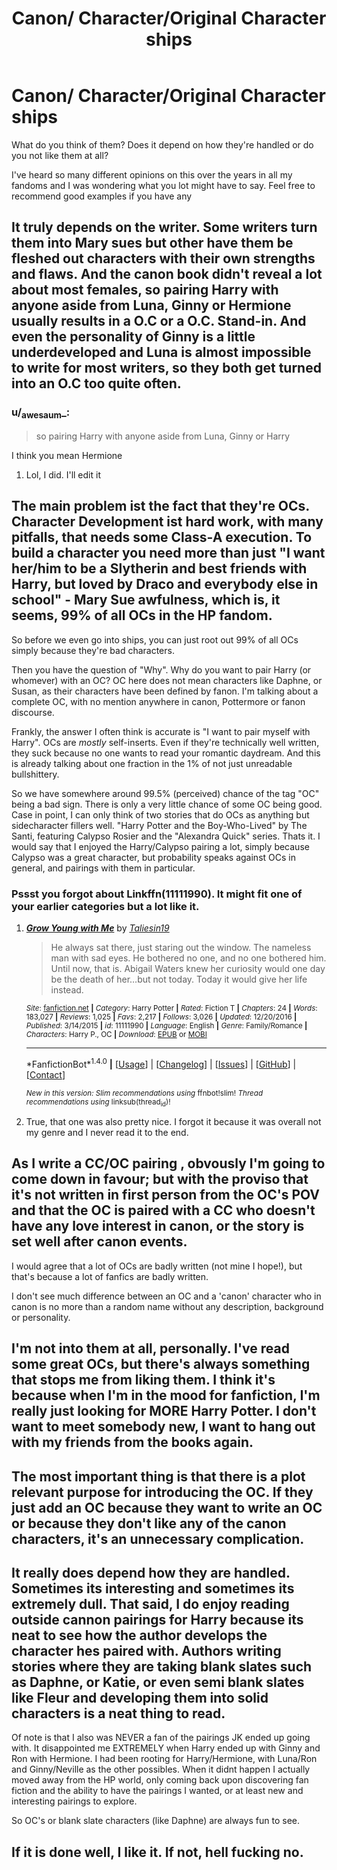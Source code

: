 #+TITLE: Canon/ Character/Original Character ships

* Canon/ Character/Original Character ships
:PROPERTIES:
:Author: BronzeButterfly
:Score: 9
:DateUnix: 1492828099.0
:DateShort: 2017-Apr-22
:FlairText: Discussion
:END:
What do you think of them? Does it depend on how they're handled or do you not like them at all?

I've heard so many different opinions on this over the years in all my fandoms and I was wondering what you lot might have to say. Feel free to recommend good examples if you have any


** It truly depends on the writer. Some writers turn them into Mary sues but other have them be fleshed out characters with their own strengths and flaws. And the canon book didn't reveal a lot about most females, so pairing Harry with anyone aside from Luna, Ginny or Hermione usually results in a O.C or a O.C. Stand-in. And even the personality of Ginny is a little underdeveloped and Luna is almost impossible to write for most writers, so they both get turned into an O.C too quite often.
:PROPERTIES:
:Score: 9
:DateUnix: 1492840504.0
:DateShort: 2017-Apr-22
:END:

*** u/_awesaum_:
#+begin_quote
  so pairing Harry with anyone aside from Luna, Ginny or Harry
#+end_quote

I think you mean Hermione
:PROPERTIES:
:Author: _awesaum_
:Score: 2
:DateUnix: 1492894997.0
:DateShort: 2017-Apr-23
:END:

**** Lol, I did. I'll edit it
:PROPERTIES:
:Score: 1
:DateUnix: 1492940726.0
:DateShort: 2017-Apr-23
:END:


** The main problem ist the fact that they're OCs. Character Development ist hard work, with many pitfalls, that needs some Class-A execution. To build a character you need more than just "I want her/him to be a Slytherin and best friends with Harry, but loved by Draco and everybody else in school" - Mary Sue awfulness, which is, it seems, 99% of all OCs in the HP fandom.

So before we even go into ships, you can just root out 99% of all OCs simply because they're bad characters.

Then you have the question of "Why". Why do you want to pair Harry (or whomever) with an OC? OC here does not mean characters like Daphne, or Susan, as their characters have been defined by fanon. I'm talking about a complete OC, with no mention anywhere in canon, Pottermore or fanon discourse.

Frankly, the answer I often think is accurate is "I want to pair myself with Harry". OCs are /mostly/ self-inserts. Even if they're technically well written, they suck because no one wants to read your romantic daydream. And this is already talking about one fraction in the 1% of not just unreadable bullshittery.

So we have somewhere around 99.5% (perceived) chance of the tag "OC" being a bad sign. There is only a very little chance of some OC being good. Case in point, I can only think of two stories that do OCs as anything but sidecharacter fillers well. "Harry Potter and the Boy-Who-Lived" by The Santi, featuring Calypso Rosier and the "Alexandra Quick" series. Thats it. I would say that I enjoyed the Harry/Calypso pairing a lot, simply because Calypso was a great character, but probability speaks against OCs in general, and pairings with them in particular.
:PROPERTIES:
:Author: UndeadBBQ
:Score: 3
:DateUnix: 1492850166.0
:DateShort: 2017-Apr-22
:END:

*** Pssst you forgot about Linkffn(11111990). It might fit one of your earlier categories but a lot like it.
:PROPERTIES:
:Author: herO_wraith
:Score: 6
:DateUnix: 1492852985.0
:DateShort: 2017-Apr-22
:END:

**** [[http://www.fanfiction.net/s/11111990/1/][*/Grow Young with Me/*]] by [[https://www.fanfiction.net/u/997444/Taliesin19][/Taliesin19/]]

#+begin_quote
  He always sat there, just staring out the window. The nameless man with sad eyes. He bothered no one, and no one bothered him. Until now, that is. Abigail Waters knew her curiosity would one day be the death of her...but not today. Today it would give her life instead.
#+end_quote

^{/Site/: [[http://www.fanfiction.net/][fanfiction.net]] *|* /Category/: Harry Potter *|* /Rated/: Fiction T *|* /Chapters/: 24 *|* /Words/: 183,027 *|* /Reviews/: 1,025 *|* /Favs/: 2,217 *|* /Follows/: 3,026 *|* /Updated/: 12/20/2016 *|* /Published/: 3/14/2015 *|* /id/: 11111990 *|* /Language/: English *|* /Genre/: Family/Romance *|* /Characters/: Harry P., OC *|* /Download/: [[http://www.ff2ebook.com/old/ffn-bot/index.php?id=11111990&source=ff&filetype=epub][EPUB]] or [[http://www.ff2ebook.com/old/ffn-bot/index.php?id=11111990&source=ff&filetype=mobi][MOBI]]}

--------------

*FanfictionBot*^{1.4.0} *|* [[[https://github.com/tusing/reddit-ffn-bot/wiki/Usage][Usage]]] | [[[https://github.com/tusing/reddit-ffn-bot/wiki/Changelog][Changelog]]] | [[[https://github.com/tusing/reddit-ffn-bot/issues/][Issues]]] | [[[https://github.com/tusing/reddit-ffn-bot/][GitHub]]] | [[[https://www.reddit.com/message/compose?to=tusing][Contact]]]

^{/New in this version: Slim recommendations using/ ffnbot!slim! /Thread recommendations using/ linksub(thread_id)!}
:PROPERTIES:
:Author: FanfictionBot
:Score: 1
:DateUnix: 1492852998.0
:DateShort: 2017-Apr-22
:END:


**** True, that one was also pretty nice. I forgot it because it was overall not my genre and I never read it to the end.
:PROPERTIES:
:Author: UndeadBBQ
:Score: 1
:DateUnix: 1492855936.0
:DateShort: 2017-Apr-22
:END:


** As I write a CC/OC pairing , obvously I'm going to come down in favour; but with the proviso that it's not written in first person from the OC's POV and that the OC is paired with a CC who doesn't have any love interest in canon, or the story is set well after canon events.

I would agree that a lot of OCs are badly written (not mine I hope!), but that's because a lot of fanfics are badly written.

I don't see much difference between an OC and a 'canon' character who in canon is no more than a random name without any description, background or personality.
:PROPERTIES:
:Author: booksandpots
:Score: 3
:DateUnix: 1492854081.0
:DateShort: 2017-Apr-22
:END:


** I'm not into them at all, personally. I've read some great OCs, but there's always something that stops me from liking them. I think it's because when I'm in the mood for fanfiction, I'm really just looking for MORE Harry Potter. I don't want to meet somebody new, I want to hang out with my friends from the books again.
:PROPERTIES:
:Author: Emmalinebc
:Score: 2
:DateUnix: 1492842915.0
:DateShort: 2017-Apr-22
:END:


** The most important thing is that there is a plot relevant purpose for introducing the OC. If they just add an OC because they want to write an OC or because they don't like any of the canon characters, it's an unnecessary complication.
:PROPERTIES:
:Author: blandge
:Score: 2
:DateUnix: 1492847441.0
:DateShort: 2017-Apr-22
:END:


** It really does depend how they are handled. Sometimes its interesting and sometimes its extremely dull. That said, I do enjoy reading outside cannon pairings for Harry because its neat to see how the author develops the character hes paired with. Authors writing stories where they are taking blank slates such as Daphne, or Katie, or even semi blank slates like Fleur and developing them into solid characters is a neat thing to read.

Of note is that I also was NEVER a fan of the pairings JK ended up going with. It disappointed me EXTREMELY when Harry ended up with Ginny and Ron with Hermione. I had been rooting for Harry/Hermione, with Luna/Ron and Ginny/Neville as the other possibles. When it didnt happen I actually moved away from the HP world, only coming back upon discovering fan fiction and the ability to have the pairings I wanted, or at least new and interesting pairings to explore.

So OC's or blank slate characters (like Daphne) are always fun to see.
:PROPERTIES:
:Author: Noexit007
:Score: 2
:DateUnix: 1492926755.0
:DateShort: 2017-Apr-23
:END:


** If it is done well, I like it. If not, hell fucking no.
:PROPERTIES:
:Author: yarglethatblargle
:Score: 1
:DateUnix: 1492923570.0
:DateShort: 2017-Apr-23
:END:
